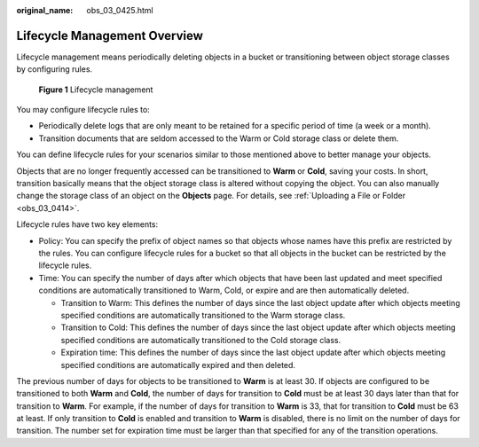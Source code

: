 :original_name: obs_03_0425.html

.. _obs_03_0425:

Lifecycle Management Overview
=============================

Lifecycle management means periodically deleting objects in a bucket or transitioning between object storage classes by configuring rules.


.. figure:: /_static/images/en-us_image_0138955590.png
   :alt: **Figure 1** Lifecycle management

   **Figure 1** Lifecycle management

You may configure lifecycle rules to:

-  Periodically delete logs that are only meant to be retained for a specific period of time (a week or a month).
-  Transition documents that are seldom accessed to the Warm or Cold storage class or delete them.

You can define lifecycle rules for your scenarios similar to those mentioned above to better manage your objects.

Objects that are no longer frequently accessed can be transitioned to **Warm** or **Cold**, saving your costs. In short, transition basically means that the object storage class is altered without copying the object. You can also manually change the storage class of an object on the **Objects** page. For details, see :ref:`Uploading a File or Folder <obs_03_0414>`.

Lifecycle rules have two key elements:

-  Policy: You can specify the prefix of object names so that objects whose names have this prefix are restricted by the rules. You can configure lifecycle rules for a bucket so that all objects in the bucket can be restricted by the lifecycle rules.
-  Time: You can specify the number of days after which objects that have been last updated and meet specified conditions are automatically transitioned to Warm, Cold, or expire and are then automatically deleted.

   -  Transition to Warm: This defines the number of days since the last object update after which objects meeting specified conditions are automatically transitioned to the Warm storage class.
   -  Transition to Cold: This defines the number of days since the last object update after which objects meeting specified conditions are automatically transitioned to the Cold storage class.
   -  Expiration time: This defines the number of days since the last object update after which objects meeting specified conditions are automatically expired and then deleted.

The previous number of days for objects to be transitioned to **Warm** is at least 30. If objects are configured to be transitioned to both **Warm** and **Cold**, the number of days for transition to **Cold** must be at least 30 days later than that for transition to **Warm**. For example, if the number of days for transition to **Warm** is 33, that for transition to **Cold** must be 63 at least. If only transition to **Cold** is enabled and transition to **Warm** is disabled, there is no limit on the number of days for transition. The number set for expiration time must be larger than that specified for any of the transition operations.
